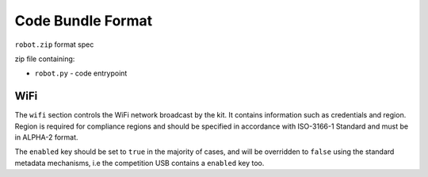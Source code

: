 Code Bundle Format
==================

``robot.zip`` format spec

zip file containing:

- ``robot.py`` - code entrypoint

WiFi
----

The ``wifi`` section controls the WiFi network broadcast by the kit.
It contains information such as credentials and region. Region is required for compliance regions and
should be specified in accordance with ISO-3166-1 Standard and must be in ALPHA-2 format.

The ``enabled`` key should be set to ``true`` in the majority of cases, and will be overridden to ``false``
using the standard metadata mechanisms, i.e the competition USB contains a ``enabled`` key too.
